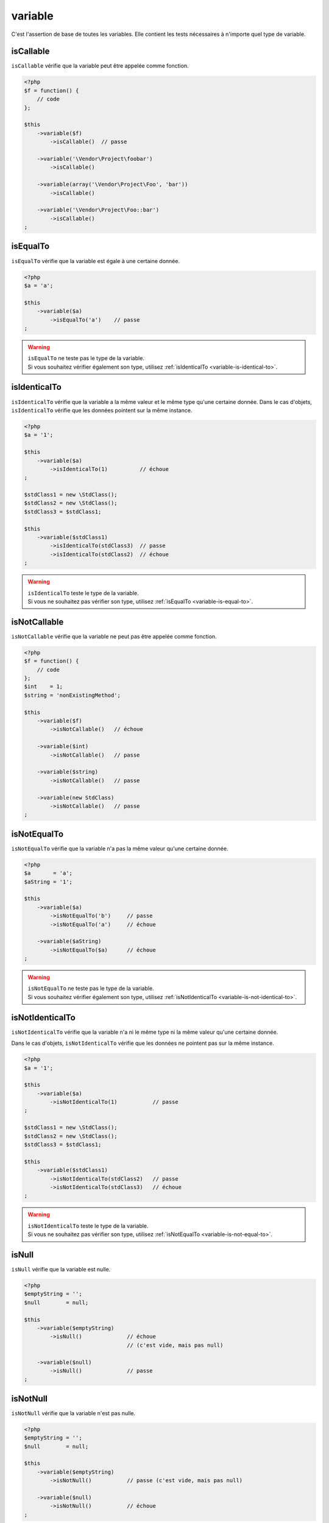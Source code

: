 .. _variable-anchor:

variable
********

C'est l'assertion de base de toutes les variables. Elle contient les tests nécessaires à n'importe quel type de variable.

.. _variable-is-callable:

isCallable
==========

``isCallable`` vérifie que la variable peut être appelée comme fonction.

.. code-block:: php

   <?php
   $f = function() {
       // code
   };

   $this
       ->variable($f)
           ->isCallable()  // passe

       ->variable('\Vendor\Project\foobar')
           ->isCallable()

       ->variable(array('\Vendor\Project\Foo', 'bar'))
           ->isCallable()

       ->variable('\Vendor\Project\Foo::bar')
           ->isCallable()
   ;

.. _variable-is-equal-to:

isEqualTo
=========

``isEqualTo`` vérifie que la variable est égale à une certaine donnée.

.. code-block:: php

   <?php
   $a = 'a';

   $this
       ->variable($a)
           ->isEqualTo('a')    // passe
   ;


.. warning::
   | ``isEqualTo`` ne teste pas le type de la variable.
   | Si vous souhaitez vérifier également son type, utilisez :ref:`isIdenticalTo <variable-is-identical-to>`.


.. _variable-is-identical-to:

isIdenticalTo
=============

``isIdenticalTo`` vérifie que la variable a la même valeur et le même type qu'une certaine donnée. Dans le cas d'objets, ``isIdenticalTo`` vérifie que les données pointent sur la même instance.

.. code-block:: php

   <?php
   $a = '1';

   $this
       ->variable($a)
           ->isIdenticalTo(1)          // échoue
   ;

   $stdClass1 = new \StdClass();
   $stdClass2 = new \StdClass();
   $stdClass3 = $stdClass1;

   $this
       ->variable($stdClass1)
           ->isIdenticalTo(stdClass3)  // passe
           ->isIdenticalTo(stdClass2)  // échoue
   ;

.. warning::
   | ``isIdenticalTo`` teste le type de la variable.
   | Si vous ne souhaitez pas vérifier son type, utilisez :ref:`isEqualTo <variable-is-equal-to>`.


.. _variable-is-not-callable:

isNotCallable
=============

``isNotCallable`` vérifie que la variable ne peut pas être appelée comme fonction.

.. code-block:: php

   <?php
   $f = function() {
       // code
   };
   $int    = 1;
   $string = 'nonExistingMethod';

   $this
       ->variable($f)
           ->isNotCallable()   // échoue

       ->variable($int)
           ->isNotCallable()   // passe

       ->variable($string)
           ->isNotCallable()   // passe

       ->variable(new StdClass)
           ->isNotCallable()   // passe
   ;

.. _variable-is-not-equal-to:

isNotEqualTo
============

``isNotEqualTo`` vérifie que la variable n'a pas la même valeur qu'une certaine donnée.

.. code-block:: php

   <?php
   $a       = 'a';
   $aString = '1';

   $this
       ->variable($a)
           ->isNotEqualTo('b')     // passe
           ->isNotEqualTo('a')     // échoue

       ->variable($aString)
           ->isNotEqualTo($a)      // échoue
   ;

.. warning::
   | ``isNotEqualTo`` ne teste pas le type de la variable.
   | Si vous souhaitez vérifier également son type, utilisez :ref:`isNotIdenticalTo <variable-is-not-identical-to>`.


.. _variable-is-not-identical-to:

isNotIdenticalTo
================

``isNotIdenticalTo`` vérifie que la variable n'a ni le même type ni la même valeur qu'une certaine donnée.

Dans le cas d'objets, ``isNotIdenticalTo`` vérifie que les données ne pointent pas sur la même instance.

.. code-block:: php

   <?php
   $a = '1';

   $this
       ->variable($a)
           ->isNotIdenticalTo(1)           // passe
   ;

   $stdClass1 = new \StdClass();
   $stdClass2 = new \StdClass();
   $stdClass3 = $stdClass1;

   $this
       ->variable($stdClass1)
           ->isNotIdenticalTo(stdClass2)   // passe
           ->isNotIdenticalTo(stdClass3)   // échoue
   ;

.. warning::
   | ``isNotIdenticalTo`` teste le type de la variable.
   | Si vous ne souhaitez pas vérifier son type, utilisez :ref:`isNotEqualTo <variable-is-not-equal-to>`.


.. _is-null:

isNull
======

``isNull`` vérifie que la variable est nulle.

.. code-block:: php

   <?php
   $emptyString = '';
   $null        = null;

   $this
       ->variable($emptyString)
           ->isNull()              // échoue
                                   // (c'est vide, mais pas null)

       ->variable($null)
           ->isNull()              // passe
   ;

.. _is-not-null:

isNotNull
=========

``isNotNull`` vérifie que la variable n'est pas nulle.

.. code-block:: php

   <?php
   $emptyString = '';
   $null        = null;

   $this
       ->variable($emptyString)
           ->isNotNull()           // passe (c'est vide, mais pas null)

       ->variable($null)
           ->isNotNull()           // échoue
   ;

.. _is-not-true:

isNotTrue
=========

``isNotTrue`` vérifie que la variable n'est strictement pas égale à ``true``.

.. code-block:: php

   <?php
   $true  = true;
   $false = false;
   $this
       ->variable($true)
           ->isNotTrue()     // échoue

       ->variable($false)
           ->isNotTrue()     // passe
   ;


.. _is-not-false:

isNotFalse
==========

``isNotFalse`` vérifie que la variable n'est strictement pas égale à ``false``.

.. code-block:: php

   <?php
   $true  = true;
   $false = false;
   $this
       ->variable($false)
           ->isNotFalse()     // échoue

       ->variable($true)
           ->isNotFalse()     // passe
   ;
